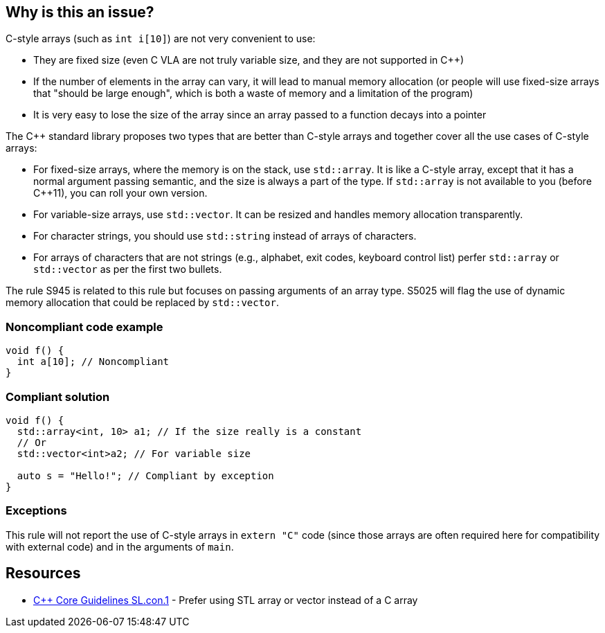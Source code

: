 == Why is this an issue?

C-style arrays (such as ``++int i[10]++``) are not very convenient to use:

* They are fixed size (even C VLA are not truly variable size, and they are not supported in {cpp})
* If the number of elements in the array can vary, it will lead to manual memory allocation (or people will use fixed-size arrays that "should be large enough", which is both a waste of memory and a limitation of the program)
* It is very easy to lose the size of the array since an array passed to a function decays into a pointer

The {cpp} standard library proposes two types that are better than C-style arrays and together cover all the use cases of C-style arrays:

* For fixed-size arrays, where the memory is on the stack, use ``++std::array++``. It is like a C-style array, except that it has a normal argument passing semantic, and the size is always a part of the type. If ``++std::array++`` is not available to you (before {cpp}11), you can roll your own version.
* For variable-size arrays, use ``++std::vector++``. It can be resized and handles memory allocation transparently.
* For character strings, you should use ``++std::string++`` instead of arrays of characters.
* For arrays of characters that are not strings (e.g., alphabet, exit codes, keyboard control list) perfer ``++std::array++`` or ``++std::vector++`` as per the first two bullets.

The rule S945 is related to this rule but focuses on passing arguments of an array type. S5025 will flag the use of dynamic memory allocation that could be replaced by ``++std::vector++``.


=== Noncompliant code example

[source,cpp]
----
void f() {
  int a[10]; // Noncompliant
}
----


=== Compliant solution

[source,cpp]
----
void f() {
  std::array<int, 10> a1; // If the size really is a constant
  // Or
  std::vector<int>a2; // For variable size

  auto s = "Hello!"; // Compliant by exception
}
----


=== Exceptions

This rule will not report the use of C-style arrays in ``++extern "C"++`` code (since those arrays are often required here for compatibility with external code) and in the arguments of ``++main++``.


== Resources

* https://github.com/isocpp/CppCoreGuidelines/blob/46dadd0b16b904fe0ff88c1fef9b0702dfd139e2/CppCoreGuidelines.md#slcon1-prefer-using-stl-array-or-vector-instead-of-a-c-array[{cpp} Core Guidelines SL.con.1] - Prefer using STL array or vector instead of a C array


ifdef::env-github,rspecator-view[]
'''
== Comments And Links
(visible only on this page)

=== relates to: S945

=== relates to: S5025

endif::env-github,rspecator-view[]
